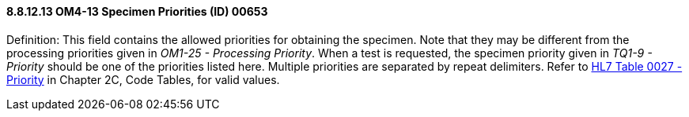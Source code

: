 ==== 8.8.12.13 OM4-13 Specimen Priorities (ID) 00653

Definition: This field contains the allowed priorities for obtaining the specimen. Note that they may be different from the processing priorities given in _OM1-25 - Processing Priority_. When a test is requested, the specimen priority given in _TQ1-9 - Priority_ should be one of the priorities listed here. Multiple priorities are separated by repeat delimiters. Refer to file:///E:\V2\v2.9%20final%20Nov%20from%20Frank\V29_CH02C_Tables.docx#HL70027[HL7 Table 0027 - Priority] in Chapter 2C, Code Tables, for valid values.

